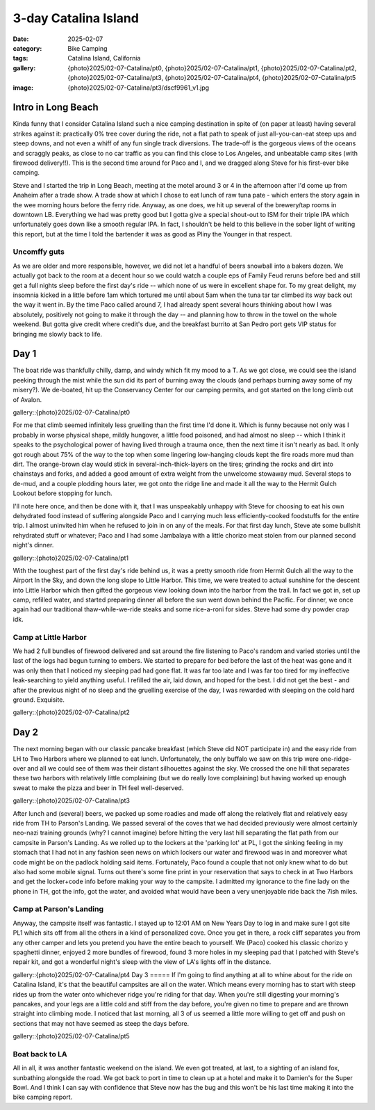 3-day Catalina Island
#####################

:date: 2025-02-07
:category: Bike Camping
:tags: Catalina Island, California
:gallery: {photo}2025/02-07-Catalina/pt0, {photo}2025/02-07-Catalina/pt1, {photo}2025/02-07-Catalina/pt2, {photo}2025/02-07-Catalina/pt3, {photo}2025/02-07-Catalina/pt4, {photo}2025/02-07-Catalina/pt5
:image: {photo}2025/02-07-Catalina/pt3/dscf9961_v1.jpg

.. image:: {photo}2025/02-07-Catalina/pt2/dscf9944.jpg
   :alt: Looking down at Little Harbor
   :class: img-responsive

Intro in Long Beach
===================
Kinda funny that I consider Catalina Island such a nice camping destination in spite of (on paper at least) having several strikes against it: practically 0% tree cover during the ride, not a flat path to speak of just all-you-can-eat steep ups and steep downs, and not even a whiff of any fun single track diversions. The trade-off is the gorgeous views of the oceans and scraggly peaks, as close to no car traffic as you can find this close to Los Angeles, and unbeatable camp sites (with firewood delivery!!). This is the second time around for Paco and I, and we dragged along Steve for his first-ever bike camping.

Steve and I started the trip in Long Beach, meeting at the motel around 3 or 4 in the afternoon after I'd come up from Anaheim after a trade show. A trade show at which I chose to eat lunch of raw tuna pate - which enters the story again in the wee morning hours before the ferry ride. Anyway, as one does, we hit up several of the brewery/tap rooms in downtown LB. Everything we had was pretty good but I gotta give a special shout-out to ISM for their triple IPA which unfortunately goes down like a smooth regular IPA. In fact, I shouldn't be held to this believe in the sober light of writing this report, but at the time I told the bartender it was as good as Pliny the Younger in that respect. 

Uncomffy guts
-------------
As we are older and more responsible, however, we did not let a handful of beers snowball into a bakers dozen. We actually got back to the room at a decent hour so we could watch a couple eps of Family Feud reruns before bed and still get a full nights sleep before the first day's ride -- which none of us were in excellent shape for. To my great delight, my insomnia kicked in a little before 1am which tortured me until about 5am when the tuna tar tar climbed its way back out the way it went in. By the time Paco called around 7, I had already spent several hours thinking about how I was absolutely, positively not going to make it through the day -- and planning how to throw in the towel on the whole weekend. But gotta give credit where credit's due, and the breakfast burrito at San Pedro port gets VIP status for bringing me slowly back to life. 

Day 1
=====
The boat ride was thankfully chilly, damp, and windy which fit my mood to a T. As we got close, we could see the island peeking through the mist while the sun did its part of burning away the clouds (and perhaps burning away some of my misery?). We de-boated, hit up the Conservancy Center for our camping permits, and got started on the long climb out of Avalon. 

gallery::{photo}2025/02-07-Catalina/pt0

For me that climb seemed infinitely less gruelling than the first time I'd done it. Which is funny because not only was I probably in worse physical shape, mildly hungover, a little food poisoned, and had almost no sleep -- which I think it speaks to the psychological power of having lived through a trauma once, then the next time it isn't nearly as bad. It only got rough about 75% of the way to the top when some lingering low-hanging clouds kept the fire roads more mud than dirt. The orange-brown clay would stick in several-inch-thick-layers on the tires; grinding the rocks and dirt into chainstays and forks, and added a good amount of extra weight from the unwelcome stowaway mud. Several stops to de-mud, and a couple plodding hours later, we got onto the ridge line and made it all the way to the Hermit Gulch Lookout before stopping for lunch.

I'll note here once, and then be done with it, that I was unspeakably unhappy with Steve for choosing to eat his own dehydrated food instead of suffering alongside Paco and I carrying much less efficiently-cooked foodstuffs for the entire trip. I almost uninvited him when he refused to join in on any of the meals. For that first day lunch, Steve ate some bullshit rehydrated stuff or whatever; Paco and I had some Jambalaya with a little chorizo meat stolen from our planned second night's dinner.

gallery::{photo}2025/02-07-Catalina/pt1

With the toughest part of the first day's ride behind us, it was a pretty smooth ride from Hermit Gulch all the way to the Airport In the Sky, and down the long slope to Little Harbor. This time, we were treated to actual sunshine for the descent into Little Harbor which then gifted the gorgeous view looking down into the harbor from the trail. In fact we got in, set up camp, refilled water, and started preparing dinner all before the sun went down behind the Pacific. For dinner, we once again had our traditional thaw-while-we-ride steaks and some rice-a-roni for sides. Steve had some dry powder crap idk.

Camp at Little Harbor
---------------------
We had 2 full bundles of firewood delivered and sat around the fire listening to Paco's random and varied stories until the last of the logs had begun turning to embers. We started to prepare for bed before the last of the heat was gone and it was only then that I noticed my sleeping pad had gone flat. It was far too late and I was far too tired for my ineffective leak-searching to yield anything useful. I refilled the air, laid down, and hoped for the best. I did not get the best - and after the previous night of no sleep and the gruelling exercise of the day, I was rewarded with sleeping on the cold hard ground. Exquisite. 

gallery::{photo}2025/02-07-Catalina/pt2

Day 2
=====
The next morning began with our classic pancake breakfast (which Steve did NOT participate in) and the easy ride from LH to Two Harbors where we planned to eat lunch. Unfortunately, the only buffalo we saw on this trip were one-ridge-over and all we could see of them was their distant silhouettes against the sky. We crossed the one hill that separates these two harbors with relatively little complaining (but we do really love complaining) but having worked up enough sweat to make the pizza and beer in TH feel well-deserved.

gallery::{photo}2025/02-07-Catalina/pt3

After lunch and (several) beers, we packed up some roadies and made off along the relatively flat and relatively easy ride from TH to Parson's Landing. We passed several of the coves that we had decided previously were almost certainly neo-nazi training grounds (why? I cannot imagine) before hitting the very last hill separating the flat path from our campsite in Parson's Landing. As we rolled up to the lockers at the 'parking lot' at PL, I got the sinking feeling in my stomach that I had not in any fashion seen news on which lockers our water and firewood was in and moreover what code might be on the padlock holding said items. Fortunately, Paco found a couple that not only knew what to do but also had some mobile signal. Turns out there's some fine print in your reservation that says to check in at Two Harbors and get the locker+code info before making your way to the campsite. I admitted my ignorance to the fine lady on the phone in TH, got the info, got the water, and avoided what would have been a very unenjoyable ride back the 7ish miles.

Camp at Parson's Landing
------------------------
Anyway, the campsite itself was fantastic. I stayed up to 12:01 AM on New Years Day to log in and make sure I got site PL1 which sits off from all the others in a kind of personalized cove. Once you get in there, a rock cliff separates you from any other camper and lets you pretend you have the entire beach to yourself. We (Paco) cooked his classic chorizo y spaghetti dinner, enjoyed 2 more bundles of firewood, found 3 more holes in my sleeping pad that I patched with Steve's repair kit, and got a wonderful night's sleep with the view of LA's lights off in the distance.

gallery::{photo}2025/02-07-Catalina/pt4
Day 3
=====
If I'm going to find anything at all to whine about for the ride on Catalina Island, it's that the beautiful campsites are all on the water. Which means every morning has to start with steep rides up from the water onto whichever ridge you're riding for that day. When you're still digesting your morning's pancakes, and your legs are a little cold and stiff from the day before, you're given no time to prepare and are thrown straight into climbing mode. I noticed that last morning, all 3 of us seemed a little more willing to get off and push on sections that may not have seemed as steep the days before.

gallery::{photo}2025/02-07-Catalina/pt5

Boat back to LA
---------------
All in all, it was another fantastic weekend on the island. We even got treated, at last, to a sighting of an island fox, sunbathing alongside the road. We got back to port in time to clean up at a hotel and make it to Damien's for the Super Bowl. And I think I can say with confidence that Steve now has the bug and this won't be his last time making it into the bike camping report.